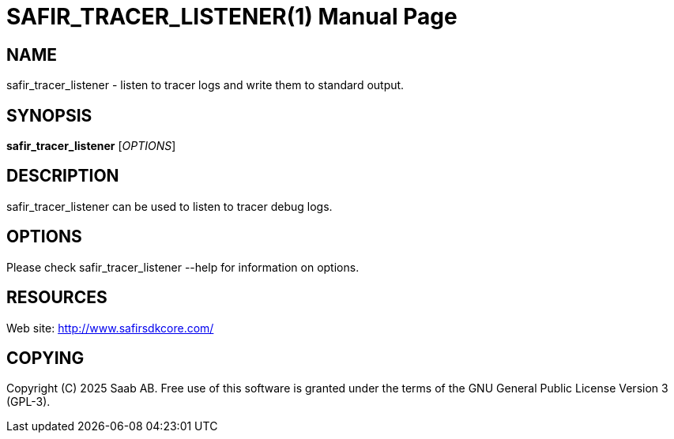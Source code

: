 SAFIR_TRACER_LISTENER(1)
========================
:doctype: manpage


NAME
----
safir_tracer_listener - listen to tracer logs and write them to standard output.


SYNOPSIS
--------
*safir_tracer_listener* ['OPTIONS']

DESCRIPTION
-----------
safir_tracer_listener can be used to listen to tracer debug logs.

OPTIONS
-------
Please check safir_tracer_listener --help for information on options.


RESOURCES
---------
Web site: <http://www.safirsdkcore.com/>


COPYING
-------
Copyright \(C) 2025 Saab AB. Free use of this software is granted under
the terms of the GNU General Public License Version 3 (GPL-3).

